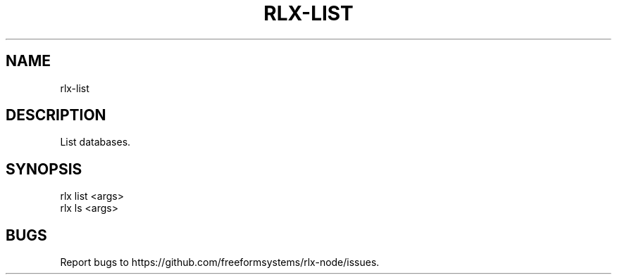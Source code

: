 .TH "RLX-LIST" "1" "August 2014" "rlx-list 1.0" "User Commands"
.SH "NAME"
rlx-list
.SH "DESCRIPTION"
.PP
List databases.
.SH "SYNOPSIS"

.LT
 rlx list <args>
 rlx ls <args>
.SH "BUGS"
.PP
Report bugs to https://github.com/freeformsystems/rlx\-node/issues.
